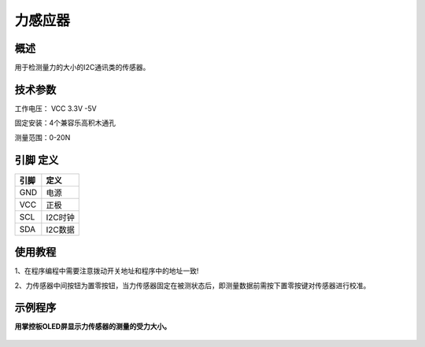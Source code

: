 力感应器
===================

.. figure:: /static/图片/力感应器.png
	:width: 55%
	:align: center

概述
--------------------
用于检测量力的大小的I2C通讯类的传感器。



技术参数
-------------------

工作电压： VCC 3.3V -5V

固定安装：4个兼容乐高积木通孔

测量范围：0-20N




引脚 定义 
-------------------

=======  ======== 
引脚       定义   
=======  ========  
GND       电源
VCC       正极  
SCL       I2C时钟  
SDA       I2C数据
=======  ======== 

使用教程
-------------------
1、在程序编程中需要注意拨动开关地址和程序中的地址一致!

2、力传感器中间按钮为置零按钮，当力传感器固定在被测状态后，即测量数据前需按下置零按键对传感器进行校准。


示例程序
-------------------

**用掌控板OLED屏显示力传感器的测量的受力大小。**

.. figure:: /static/examples/力1.png
	:width: 100%
	:align: center